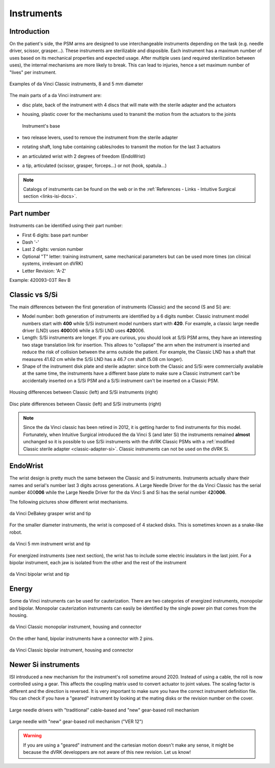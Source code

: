 .. _instruments:

***********
Instruments
***********

Introduction
############

On the patient's side, the PSM arms are designed to use
interchangeable instruments depending on the task (e.g. needle driver,
scissor, grasper...).  These instruments are sterilizable and
disposible.  Each instrument has a maximum number of uses based on its
mechanical properties and expected usage.  After multiple uses (and
required sterilization between uses), the internal mechanisms are more
likely to break.  This can lead to injuries, hence a set maximum
number of "lives" per instrument.

.. figure:: /images/instruments/instrument-Classic-8mm-vs-5mm-labeled.jpg
   :align: center

   Examples of da Vinci Classic instruments, 8 and 5 mm diameter

The main parts of a da Vinci instrument are:

* disc plate, back of the instrument with 4 discs that will mate with
  the sterile adapter and the actuators
* housing, plastic cover for the mechanisms used to transmit the
  motion from the actuators to the joints

  .. figure:: /images/instruments/instrument-internal.jpeg
     :width: 250
     :align: center

     Instrument's base

* two release levers, used to remove the instrument from the sterile
  adapter
* rotating shaft, long tube containing cables/rodes to transmit the
  motion for the last 3 actuators
* an articulated wrist with 2 degrees of freedom (EndoWrist)
* a tip, articulated (scissor, grasper, forceps...) or not (hook,
  spatula...)

.. note::

   Catalogs of instruments can be found on the web or in the
   :ref:`References - Links - Intuitive Surgical section
   <links-isi-docs>`.

Part number
###########

Instruments can be identified using their part number:

* First 6 digits: base part number
* Dash '-'
* Last 2 digits: version number
* Optional "T" letter: training instrument, same mechanical parameters
  but can be used more times (on clinical systems, irrelevant on dVRK)
* Letter Revision: 'A-Z'

Example: 420093-03T Rev B

Classic vs S/Si
###############

The main differences between the first generation of instruments
(Classic) and the second (S and Si) are:

* Model number: both generation of instruments are identified by a 6 digits
  number.  Classic instrument model numbers start with **400** while S/Si
  instrument model numbers start with **420**.  For example, a classic large
  needle driver (LND) uses **400**\ 006 while a S/Si LND uses
  **420**\ 006.
* Length: S/Si instruments are longer.  If you are curious, you should
  look at S/Si PSM arms, they have an interesting two stage
  translation link for insertion.  This allows to "collapse" the arm
  when the instrument is inserted and reduce the risk of collision
  between the arms outside the patient.  For example, the Classic LND
  has a shaft that measures 41.62 cm while the S/Si LND has a 46.7 cm
  shaft (5.08 cm longer).
* Shape of the instrument disk plate and sterile adapter: since both
  the Classic and S/Si were commercially available at the same time,
  the instruments have a different base plate to make sure a Classic
  instrument can't be accidentally inserted on a S/Si PSM and a S/Si
  instrument can't be inserted on a Classic PSM.

.. figure:: /images/instruments/instrument-Classic-vs-Si-housing.jpeg
   :width: 400
   :align: center

   Housing differences between Classic (left) and S/Si instruments (right)

   .. figure:: /images/instruments/instrument-Classic-vs-Si-disc-face.jpeg
      :width: 400
      :align: center

   Disc plate differences between Classic (left) and S/Si instruments (right)

.. note::

   Since the da Vinci classic has been retired in 2012, it is getting
   harder to find instruments for this model.  Fortunately, when
   Intuitive Surgical introduced the da Vinci S (and later Si) the
   instruments remained **almost** unchanged so it is possible to use
   S/Si instruments with the dVRK Classic PSMs with a :ref:`modified
   Classic sterile adapter <classic-adapter-si>`.  Classic instruments
   can not be used on the dVRK Si.

EndoWrist
#########

The wrist design is pretty much the same between the Classic and Si
instruments.  Instruments actually share their names and serial's
number last 3 digits across generations.  A Large Needle Driver for
the da Vinci Classic has the serial number 400\ **006** while the
Large Needle Driver for the da Vinci S and Si has the serial number 4\
**2**\ 0\ **006**.

The following pictures show different wrist mechanisms.

.. figure:: /images/instruments/debakey-EndoWrist.jpeg
   :width: 250
   :align: center

   da Vinci DeBakey grasper wrist and tip

For the smaller diameter instruments, the wrist is composed of 4
stacked disks.  This is sometimes known as a snake-like robot.

.. figure:: /images/instruments/needle-driver-5mm-EndoWrist.jpeg
   :width: 250
   :align: center

   da Vinci 5 mm instrument wrist and tip

For energized instruments (see next section), the wrist has to include
some electric insulators in the last joint. For a bipolar instrument,
each jaw is isolated from the other and the rest of the instrument

.. figure:: /images/instruments/instrument-bipolar-EndoWrist.jpeg
   :width: 250
   :align: center

   da Vinci bipolar wrist and tip

Energy
######

Some da Vinci instruments can be used for cauterization.  There are
two categories of energized instruments, monopolar and bipolar.
Monopolar cauterization instruments can easily be identified by the
single power pin that comes from the housing.

.. figure:: /images/instruments/instrument-monopolar-housing.jpeg
   :width: 250
   :align: center

   da Vinci Classic monopolar instrument, housing and connector

On the other hand, bipolar instruments have a connector with 2 pins.

.. figure:: /images/instruments/instrument-bipolar-housing.jpeg
   :width: 250
   :align: center

   da Vinci Classic bipolar instrument, housing and connector


Newer Si instruments
####################

ISI introduced a new mechanism for the instrument's roll sometime
around 2020.  Instead of using a cable, the roll is now controlled
using a gear.  This affects the coupling matrix used to convert
actuator to joint values.  The scaling factor is different and the
direction is reversed.  It is very important to make sure you have the
correct instrument definition file.  You can check if you have a
"geared" instrument by looking at the mating disks or the revision
number on the cover.

.. figure:: /images/instruments/LND-S-rev12.jpg
   :width: 400
   :align: center

   Large needle drivers with "traditional" cable-based and "new"
   gear-based roll mechanism

.. figure:: /images/instruments/LND-Si-rev12-label.jpeg
   :width: 250
   :align: center

   Large needle with "new" gear-based roll mechanism ("VER 12")

.. warning::

   If you are using a "geared" instrument and the cartesian motion
   doesn't make any sense, it might be because the dVRK developpers
   are not aware of this new revision.  Let us know!
